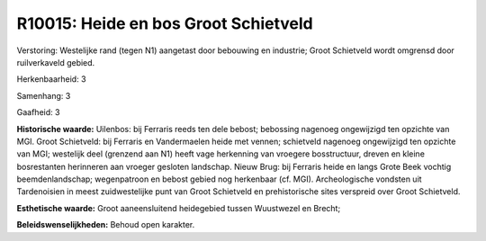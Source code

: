 R10015: Heide en bos Groot Schietveld
=====================================

Verstoring:
Westelijke rand (tegen N1) aangetast door bebouwing en industrie;
Groot Schietveld wordt omgrensd door ruilverkaveld gebied.

Herkenbaarheid: 3

Samenhang: 3

Gaafheid: 3

**Historische waarde:**
Uilenbos: bij Ferraris reeds ten dele bebost; bebossing nagenoeg
ongewijzigd ten opzichte van MGI. Groot Schietveld: bij Ferraris en
Vandermaelen heide met vennen; schietveld nagenoeg ongewijzigd ten
opzichte van MGI; westelijk deel (grenzend aan N1) heeft vage herkenning
van vroegere bosstructuur, dreven en kleine bosrestanten herinneren aan
vroeger gesloten landschap. Nieuw Brug: bij Ferraris heide en langs
Grote Beek vochtig beemdenlandschap; wegenpatroon en bebost gebied nog
herkenbaar (cf. MGI). Archeologische vondsten uit Tardenoisien in meest
zuidwestelijke punt van Groot Schietveld en prehistorische sites
verspreid over Groot Schietveld.

**Esthetische waarde:**
Groot aaneensluitend heidegebied tussen Wuustwezel en Brecht;



**Beleidswenselijkheden:**
Behoud open karakter.
